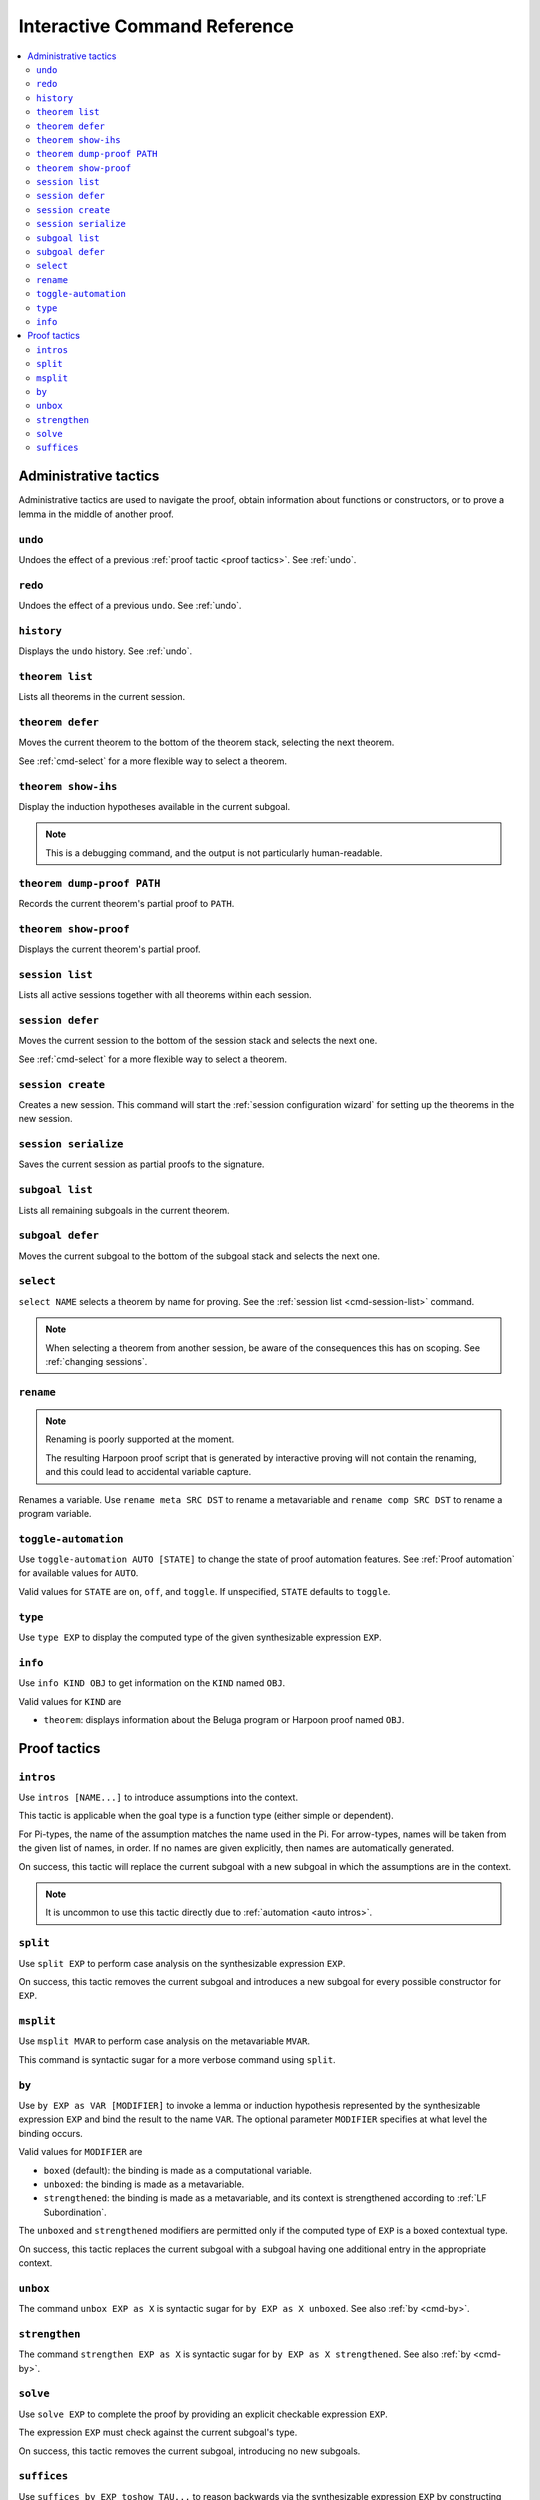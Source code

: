 .. _interactive-reference:

Interactive Command Reference
=============================

.. contents::
   :local:
   :depth: 2

.. _administrative commands:

Administrative tactics
----------------------

Administrative tactics are used to navigate the proof, obtain information about
functions or constructors, or to prove a lemma in the middle of another proof.

``undo``
^^^^^^^^

Undoes the effect of a previous :ref:`proof tactic <proof tactics>`.
See :ref:`undo`.


``redo``
^^^^^^^^

Undoes the effect of a previous ``undo``.
See :ref:`undo`.

``history``
^^^^^^^^^^^

Displays the ``undo`` history. See :ref:`undo`.

.. _cmd-theorem:

``theorem list``
^^^^^^^^^^^^^^^^

Lists all theorems in the current session.

``theorem defer``
^^^^^^^^^^^^^^^^^

Moves the current theorem to the bottom of the theorem stack, selecting the next
theorem.

See :ref:`cmd-select` for a more flexible way to select a theorem.

``theorem show-ihs``
^^^^^^^^^^^^^^^^^^^^

Display the induction hypotheses available in the current subgoal.

.. note::

    This is a debugging command, and the output is not particularly
    human-readable.

``theorem dump-proof PATH``
^^^^^^^^^^^^^^^^^^^^^^^^^^^

Records the current theorem's partial proof to ``PATH``.

``theorem show-proof``
^^^^^^^^^^^^^^^^^^^^^^

Displays the current theorem's partial proof.

.. _cmd-session-list:

``session list``
^^^^^^^^^^^^^^^^

Lists all active sessions together with all theorems within each session.

``session defer``
^^^^^^^^^^^^^^^^^

Moves the current session to the bottom of the session stack and selects the
next one.

See :ref:`cmd-select` for a more flexible way to select a theorem.

``session create``
^^^^^^^^^^^^^^^^^^

Creates a new session. This command will start the :ref:`session configuration
wizard` for setting up the theorems in the new session.

``session serialize``
^^^^^^^^^^^^^^^^^^^^^

Saves the current session as partial proofs to the signature.

``subgoal list``
^^^^^^^^^^^^^^^^

Lists all remaining subgoals in the current theorem.

``subgoal defer``
^^^^^^^^^^^^^^^^^

Moves the current subgoal to the bottom of the subgoal stack and selects the
next one.

.. _cmd-select:

``select``
^^^^^^^^^^

``select NAME`` selects a theorem by name for proving.
See the :ref:`session list <cmd-session-list>` command.

.. note::

    When selecting a theorem from another session, be aware of the consequences
    this has on scoping. See :ref:`changing sessions`.

.. _cmd-rename:

``rename``
^^^^^^^^^^

.. note::

    Renaming is poorly supported at the moment.

    The resulting Harpoon proof script that is generated by interactive proving
    will not contain the renaming, and this could lead to accidental variable
    capture.

Renames a variable. Use ``rename meta SRC DST`` to rename a metavariable and
``rename comp SRC DST`` to rename a program variable.

.. _cmd-toggle-automation:

``toggle-automation``
^^^^^^^^^^^^^^^^^^^^^

Use ``toggle-automation AUTO [STATE]`` to change the state of proof automation
features. See :ref:`Proof automation` for available values for ``AUTO``.

Valid values for ``STATE`` are ``on``, ``off``, and ``toggle``. If unspecified,
``STATE`` defaults to ``toggle``.

.. _cmd-type:

``type``
^^^^^^^^

Use ``type EXP`` to display the computed type of the given synthesizable
expression ``EXP``.

.. _cmd-info:

``info``
^^^^^^^^

Use ``info KIND OBJ`` to get information on the ``KIND`` named ``OBJ``.

Valid values for ``KIND`` are

* ``theorem``: displays information about the Beluga program or Harpoon proof
  named ``OBJ``.

.. _proof tactics:

Proof tactics
-------------

.. _cmd-intros:

``intros``
^^^^^^^^^^^^^^^^^^^^

Use ``intros [NAME...]`` to introduce assumptions into the context.

This tactic is applicable when the goal type is a function type (either simple
or dependent).

For Pi-types, the name of the assumption matches the name used in the Pi. For
arrow-types, names will be taken from the given list of names, in order. If no
names are given explicitly, then names are automatically generated.

On success, this tactic will replace the current subgoal with a new subgoal in
which the assumptions are in the context.

.. note::

    It is uncommon to use this tactic directly due to
    :ref:`automation <auto intros>`.

.. _cmd-split:

``split``
^^^^^^^^^

Use ``split EXP`` to perform case analysis on the synthesizable expression ``EXP``.

On success, this tactic removes the current subgoal and introduces a new subgoal
for every possible constructor for ``EXP``.

.. _cmd-msplit:

``msplit``
^^^^^^^^^^

Use ``msplit MVAR`` to perform case analysis on the metavariable ``MVAR``.

This command is syntactic sugar for a more verbose command using ``split``.

.. _cmd-by:

``by``
^^^^^^

Use ``by EXP as VAR [MODIFIER]`` to invoke a lemma or induction hypothesis
represented by the synthesizable expression ``EXP`` and bind the result to the
name ``VAR``.
The optional parameter ``MODIFIER`` specifies at what level the binding occurs.

Valid values for ``MODIFIER`` are

* ``boxed`` (default): the binding is made as a computational variable.
* ``unboxed``: the binding is made as a metavariable.
* ``strengthened``: the binding is made as a metavariable, and its context is
  strengthened according to :ref:`LF Subordination`.

The ``unboxed`` and ``strengthened`` modifiers are permitted only if the
computed type of ``EXP`` is a boxed contextual type.

On success, this tactic replaces the current subgoal with a subgoal having one
additional entry in the appropriate context.

.. _cmd-unbox:

``unbox``
^^^^^^^^^

The command ``unbox EXP as X`` is syntactic sugar for ``by EXP as X unboxed``.
See also :ref:`by <cmd-by>`.

.. _cmd-strengthen:

``strengthen``
^^^^^^^^^^^^^^

The command ``strengthen EXP as X`` is syntactic sugar for ``by EXP as X
strengthened``.
See also :ref:`by <cmd-by>`.

.. _cmd-solve:

``solve``
^^^^^^^^^

Use ``solve EXP`` to complete the proof by providing an explicit checkable
expression ``EXP``.

The expression ``EXP`` must check against the current subgoal's type.

On success, this tactic removes the current subgoal, introducing no new
subgoals.

.. _cmd-suffices:

``suffices``
^^^^^^^^^^^^

Use ``suffices by EXP toshow TAU...`` to reason backwards via the synthesizable
expression ``EXP`` by constructing proofs for each type ``TAU``.

This command captures the common situation when a lemma or computational
constructor can be used to complete a proof, because its conclusion is
(unifiable with) the subgoal's type. In this case, it suffices to construct the
arguments to the lemma or constructor in order to complete the proof.

The main restriction on ``suffices`` is that the expression ``EXP`` must
synthesize a type of the form

.. code-block:: Beluga

    {X1 : U1} ... {Xn : Un} tau_1 -> ... -> tau_k -> tau

Thankfully, this is the most common form of type one sees when working with
Beluga.

Each type ``tau_i`` must unify with the ``i`` th type given in the command.
It is through these unifications that the instantiations for all the Pi-bound
metavariables are found. It is an error if after unification, there remain
uninstantiated Pi-bound variables.

On success, one subgoal is generated for each ``tau_i``, and the current subgoal
is removed.

In principle, this command is redundant with ``solve`` because one could just
write ``solve EXP`` to invoke the lemma directly, but this can be quite
unwieldy if the arguments to the lemma are complicated.

.. note::

    The user-provided type annotations ``TAU...`` are allowed to refer to
    metavariables marked ``(not in scope)``.
    However, it is an error if an out-of-scope metavariable appears in the
    instantiation for an explicitly Pi-bound metavariable.
